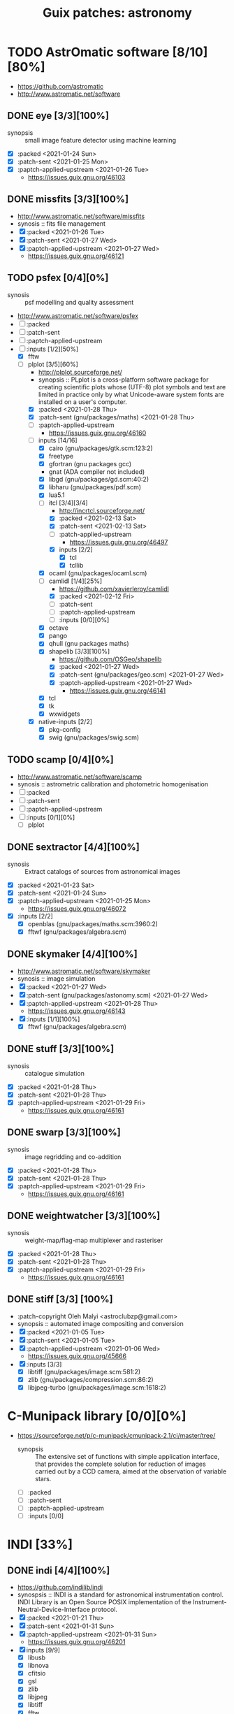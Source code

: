 #+title: Guix patches: astronomy
#+created: <2021-01-04 Mon 23:12:53 GMT>
#+modified: <2021-02-16 Tue 23:04:27 GMT>

* TODO AstrOmatic software [8/10][80%]
- https://github.com/astromatic
- http://www.astromatic.net/software
** DONE eye [3/3][100%]
CLOSED: [2021-01-26 Tue 10:02]
- synopsis :: small image feature detector using machine learning
- [X] :packed <2021-01-24 Sun>
- [X] :patch-sent <2021-01-25 Mon>
- [X] :paptch-applied-upstream <2021-01-26 Tue>
  + https://issues.guix.gnu.org/46103
** DONE missfits [3/3][100%]
CLOSED: [2021-01-27 Wed 11:26]
- http://www.astromatic.net/software/missfits
- synosis :: fits file management
- [X] :packed <2021-01-26 Tue>
- [X] :patch-sent <2021-01-27 Wed>
- [X] :paptch-applied-upstream <2021-01-27 Wed>
  - https://issues.guix.gnu.org/46121
** TODO psfex [0/4][0%]
- synosis :: psf modelling and quality assessment
- http://www.astromatic.net/software/psfex
- [ ] :packed
- [ ] :patch-sent
- [ ] :paptch-applied-upstream
- [-] :inputs [1/2][50%]
  - [X] fftw
  - [-] plplot [3/5][60%]
    + http://plplot.sourceforge.net/
    + synopsis :: PLplot is a cross-platform software package for creating scientific plots whose
      (UTF-8) plot symbols and text are limited in practice only by what Unicode-aware system fonts
      are installed on a user's computer.
    + [X] :packed <2021-01-28 Thu>
    + [X] :patch-sent (gnu/packages/maths) <2021-01-28 Thu>
    + [ ] :paptch-applied-upstream
      - https://issues.guix.gnu.org/46160
    + [-] inputs [14/16]
      - [X] cairo (gnu/packages/gtk.scm:123:2)
      - [X] freetype
      - [X] gfortran (gnu packages gcc)
      - gnat (ADA compiler not included)
      - [X] libgd (gnu/packages/gd.scm:40:2)
      - [X] libharu (gnu/packages/pdf.scm)
      - [X] lua5.1
      - [-] itcl [3/4][3/4]
        - http://incrtcl.sourceforge.net/
        - [X] :packed <2021-02-13 Sat>
        - [X] :patch-sent <2021-02-13 Sat>
        - [ ] :patch-applied-upstream
          - https://issues.guix.gnu.org/46497
        - [X] inputs [2/2]
          + [X] tcl
          + [X] tcllib
      - [X] ocaml (gnu/packages/ocaml.scm)
      - [-] camlidl [1/4][25%]
        - https://github.com/xavierleroy/camlidl
        - [X] :packed <2021-02-12 Fri>
        - [ ] :patch-sent
        - [ ] :paptch-applied-upstream
        - [ ] :inputs [0/0][0%]
      - [X] octave
      - [X] pango
      - [X] qhull (gnu packages maths)
      - [X] shapelib [3/3][100%]
        - https://github.com/OSGeo/shapelib
        - [X] :packed <2021-01-27 Wed>
        - [X] :patch-sent (gnu/packages/geo.scm) <2021-01-27 Wed>
        - [X] :paptch-applied-upstream <2021-01-27 Wed>
          - https://issues.guix.gnu.org/46141
      - [X] tcl
      - [X] tk
      - [X] wxwidgets
    + [X] native-inputs [2/2]
      + [X] pkg-config
      + [X] swig (gnu/packages/swig.scm)
** TODO scamp [0/4][0%]
- http://www.astromatic.net/software/scamp
- synosis :: astrometric calibration and photometric homogenisation
- [ ] :packed
- [ ] :patch-sent
- [ ] :paptch-applied-upstream
- [ ] :inputs [0/1][0%]
  - [ ] plplot
** DONE sextractor [4/4][100%]
CLOSED: [2021-01-25 Mon 17:27]
- synosis :: Extract catalogs of sources from astronomical images
- [X] :packed <2021-01-23 Sat>
- [X] :patch-sent <2021-01-24 Sun>
- [X] :paptch-applied-upstream <2021-01-25 Mon>
  - https://issues.guix.gnu.org/46072
- [X] :inputs [2/2]
  + [X] openblas (gnu/packages/maths.scm:3960:2)
  + [X] fftwf (gnu/packages/algebra.scm)
** DONE skymaker [4/4][100%]
CLOSED: [2021-01-28 Thu 13:24]
- http://www.astromatic.net/software/skymaker
- synosis :: image simulation
- [X] :packed <2021-01-27 Wed>
- [X] :patch-sent (gnu/packages/astonomy.scm) <2021-01-27 Wed>
- [X] :paptch-applied-upstream <2021-01-28 Thu>
  - https://issues.guix.gnu.org/46143
- [X] :inputs [1/1][100%]
  + [X] fftwf (gnu/packages/algebra.scm)
** DONE stuff [3/3][100%]
CLOSED: [2021-01-29 Fri 10:56]
- synosis :: catalogue simulation
- [X] :packed <2021-01-28 Thu>
- [X] :patch-sent <2021-01-28 Thu>
- [X] :paptch-applied-upstream <2021-01-29 Fri>
  - https://issues.guix.gnu.org/46161
** DONE swarp [3/3][100%]
CLOSED: [2021-01-29 Fri 10:56]
- synosis :: image regridding and co-addition
- [X] :packed <2021-01-28 Thu>
- [X] :patch-sent <2021-01-28 Thu>
- [X] :paptch-applied-upstream <2021-01-29 Fri>
  - https://issues.guix.gnu.org/46161
** DONE weightwatcher [3/3][100%]
CLOSED: [2021-01-29 Fri 10:56]
- synosis :: weight-map/flag-map multiplexer and rasteriser
- [X] :packed <2021-01-28 Thu>
- [X] :patch-sent <2021-01-28 Thu>
- [X] :paptch-applied-upstream <2021-01-29 Fri>
  - https://issues.guix.gnu.org/46161
** DONE stiff [3/3] [100%]
CLOSED: [2021-01-22 Fri 23:03]
  - :patch-copyright Oleh Malyi <astroclubzp@gmail.com>
  - synopsis :: automated image compositing and conversion
  - [X] :packed <2021-01-05 Tue>
  - [X] :patch-sent <2021-01-05 Tue>
  - [X] :paptch-applied-upstream <2021-01-06 Wed>
    - https://issues.guix.gnu.org/45666
  - [X] :inputs [3/3]
    - [X] libtiff (gnu/packages/image.scm:581:2)
    - [X] zlib (gnu/packages/compression.scm:86:2)
    - [X] libjpeg-turbo (gnu/packages/image.scm:1618:2)

* C-Munipack library [0/0][0%]
- https://sourceforge.net/p/c-munipack/cmunipack-2.1/ci/master/tree/
  - synopsis ::  The extensive set of functions with simple application interface, that provides the
    complete solution for reduction of images carried out by a CCD camera, aimed at the observation
    of variable stars.
  - [ ] :packed
  - [ ] :patch-sent
  - [ ] :paptch-applied-upstream
  - [ ] :inputs [0/0]

* INDI [33%]
** DONE indi [4/4][100%]
CLOSED: [2021-01-31 Sun 13:07]
- https://github.com/indilib/indi
- synospsis :: INDI is a standard for astronomical instrumentation control. INDI Library is an Open
  Source POSIX implementation of the Instrument-Neutral-Device-Interface protocol.
- [X] :packed <2021-01-21 Thu>
- [X] :patch-sent <2021-01-31 Sun>
- [X] :paptch-applied-upstream <2021-01-31 Sun>
  - https://issues.guix.gnu.org/46201
- [X] inputs [9/9]
  + [X] libusb
  + [X] libnova
  + [X] cfitsio
  + [X] gsl
  + [X] zlib
  + [X] libjpeg
  + [X] libtiff
  + [X] fftw
  + [X] curl

** TODO indi-3rdparty [0/3][0%]
- https://github.com/indilib/indi-3rdparty
- [ ] :packed
- [ ] :patch-sent
- [ ] :paptch-applied-upstream
** TODO indi-service-type

* TODO ap-i [1/5][20%]

** DONE libpasastro [3/3][100%]
CLOSED: [2021-01-25 Mon 17:25]
- https://github.com/pchev/libpasastro
- [X] :packed <2021-01-22 Fri>
- [X] :patch-sent <2021-01-22 Fri>
- [X] :paptch-applied-upstream <2021-01-25 Mon>
  + https://issues.guix.gnu.org/46045

** TODO skychart [0/4][0%]
- https://github.com/pchev/skychart
- synopsis :: SkyChart / Cartes du Ciel Free software to draw sky charts
- [ ] :packed
- [ ] :patch-sent
- [ ] :paptch-applied-upstream
- [-] :inputs [1/2][50%]
  + [X] fpc (gnu/packages/pascal.scm:56:2)
  + [-] lazarus [0/4][0%]
    - https://lazarus.freepascal.org
    - [ ] :packed
    - [ ] :patch-sent
    - [ ] :paptch-applied-upstream
    - [-] :inputs [0/0][0%]

** TODO ccdciel [/][%]
- https://github.com/pchev/ccdciel
** TODO inistarter [/][%]
- https://github.com/pchev/indistarter
** TODO eqmodgui [/][%]
- https://github.com/pchev/eqmodgui

* TODO astropy [0/1][0%]
- https://docs.astropy.org/en/stable/io/fits/
- https://www.astropy.org/affiliated/

** TODO astropy [0/3][0%]
- https://github.com/astropy/astropy
- https://pypi.org/project/astropy/
- [ ] :packed
- [ ] :patch-sent
- [-] :paptch-applied-upstream
  - [-] :inputs [19/24][79%]
    + [-] asdf [2/4][50%]
      - https://github.com/asdf-format/asdf
      - [X] :packed <2021-02-07 Sun>
      - [ ] :patch-sent
      - [ ] :paptch-applied-upstream
      - [X] :inputs [7/7][100%]
        + [X] setuptools-scm
        + [X] semantic-version >2
        + [X] packaging
        + [X] importlib-resources
        + [X] jsonschema
        + [X] numpy
        + [X] pyyaml
    + [X] beautifulsoup4 (gnu/packages/python-xyz.scm:7694:2)
    + [X] bleach (gnu/packages/python-xyz.scm:9959:2)
    + [X] bottleneck (gnu/packages/python-science.scm:413:2)
    + [X] dask (gnu/packages/python-xyz.scm:19866:2)
    + [-] extension-helpers [3/4][75%]
      - https://github.com/astropy/extension-helpers
      - [X] :packed <2021-02-07 Sun>
      - [X] :patch-sent <2021-02-07 Sun>
      - [ ] :paptch-applied-upstream
        - https://issues.guix.gnu.org/46375
      - [X] :inputs [2/2][100%]
        - [X] coverage
        - [X] pytest-cov
    + [X] h2py (gnu/packages/python-xyz.scm:868:2)
    + [X] html5lib (gnu/packages/python-web.scm:1061:2)
    + [X] jplephem [4/4][100%]
      + https://github.com/brandon-rhodes/python-jplephem
      + [X] :packed <2021-02-01 Mon>
      + [X] :patch-sent <2021-02-01 Mon>
      + [X] :paptch-applied-upstream <2021-02-07 Sun>
        - https://issues.guix.gnu.org/46237
      + [X] :inputs [1/1][100%]
        - [X] numpy
    + [X] matplotlib
    + [X] mpmath
    + [X] numpy
    + [X] ipython
    + [X] objgraph
    + [X] pandas
    + [-] pyerfa [2/4][50%]
      + https://github.com/liberfa/pyerfa
      + [X] :packed <2021-02-07 Sun>
      + [X] :patch-sent <2021-02-13 Sat>
      + [ ] :paptch-applied-upstream
        - https://issues.guix.gnu.org/46492
      + [-] :inputs [3/4][75%]
        - [X] pytest
        - [X] setuptools-scm
        - [X] numpy
        - [-] erfa [3/4][75%]
          - https://github.com/liberfa/erfa
          - [X] :packed <2021-02-07 Sun>
          - [X] :patch-sent <2021-02-13 Sat>
          - [ ] :paptch-applied-upstream
            - https://issues.guix.gnu.org/46492
          - [X] :inputs [4/4][100%]
            + [X] pkg-config
            + [X] libtool
            + [X] automake
            + [X] autoreconf
    + [-] pytest-astropy [2/4][50%]
      + https://github.com/astropy/pytest-astropy
      + [X] :packed <2021-02-07 Sun>
      + [X] :patch-sent <2021-02-07 Sun>
      + [ ] :paptch-applied-upstream
        - https://issues.guix.gnu.org/46375
      + [-] :inputs [10/11][90%]
        + [X] attrs (gnu/packages/python-xyz.scm:15365:2)
        + [X] hypothesis (gnu/packages/check.scm:1930:2)
        + [X] pytest
        + [X] pytest-arraydiff
        + [-] pytest-astropy-header [3/4][75%]
          - https://github.com/astropy/pytest-astropy-header
          - [X] :packed <2021-02-07 Sun>
          - [X] :patch-sent <2021-02-07 Sun>
          - [ ] :paptch-applied-upstream
            - https://issues.guix.gnu.org/46375
          - [X] :inputs [2/2][100%]
            + [X] pytest
            + [X] setuptools-scm
        + [X] pytest-cov
        + [X] pytest-doctestplus (gnu/packages/python-check.scm:226:2)
        + [X] pytest-filter-subpackage
        + [X] pytest-mock
        + [X] pytest-openfiles
        + [X] pytest-remotedata
    + [X] pytest-xdis
    + [X] pytz ( gnu/packages/time.scm:119:2)
    + [X] pyyaml
    + [X] scipy
    + [X] scipy (gnu/packages/python-science.scm:51:2)
    + [-] skyfield [2/4][50%]
      - https://github.com/skyfielders/python-skyfield
      - [X] :packed <2021-02-07 Sun>
      - [X] :patch-sent <2021-02-07 Sun>
      - [ ] :paptch-applied-upstream
        - https://issues.guix.gnu.org/46375
      - [-] :inputs [4/5][80%]
        - [X] certifi
        - [X] jplephem
        - [X] numpy
        - [X] sgp4
        - [ ] assay [0/3][0%]
          - https://github.com/brandon-rhodes/assay
          - [ ] :packed <2021-02-07 Sun>
          - [ ] :patch-sent
          - [ ] :paptch-applied-upstream
    + [X] sortedcontainers

* IAUSOFA
** TODO sofa-c [/][%]
+ http://www.iausofa.org/
+ [ ] :packed
+ [ ] :patch-sent
+ [ ] :paptch-applied-upstream

* TODO linguider [/][%]
- https://sourceforge.net/projects/linguider/

* TODO XEphem [0/4][0%]
- http://www.clearskyinstitute.com/xephem/
- synopsis ::
- [ ] :packed
- [ ] :patch-sent
- [ ] :paptch-applied-upstream
- [ ] :inputs [0/0][0%]

* TODO astroalign [1/4][25%]
- https://github.com/quatrope/astroalign
- synopsis ::
- [X] :packed <2021-02-13 Sat>
- [ ] :patch-sent
  - https://issues.guix.gnu.org/46492
- [ ] :paptch-applied-upstream
- [-] :inputs [3/4][75%]
  - [X] numpy
  - [X] scikit-image
  - [X] scipy
  - [-] sep [3/4][75%]
    - [X] :packed <2021-02-02 Tue>
    - [X] :patch-sent <2021-02-13 Sat>
    - [ ] :paptch-applied-upstream
      - https://issues.guix.gnu.org/46492
    - [X] :inputs [3/3][100%]
      + [X] cython
      + [X] numpy
      + [X] pytest

* kepler-project [/]
https://kepler-project.org/users/downloads.html

* ESO [0/3]
** TODO qfits [2/3][66%]
  + https://www.eso.org/sci/software/eclipse/qfits/
  + [X] :packed <2021-02-11 Thu>
  + [X] :patch-sent <2021-02-13 Sat>
  + [ ] :paptch-applied-upstream
    - https://issues.guix.gnu.org/46492
** TODO eclipse [0/0][0%]
** TODO skycat [0/1][0%]
  + [ ] :inputs [0/1][0%]
    - [ ] wcstools [0/3][0%]
      - http://tdc-www.harvard.edu/wcstools/
      - [ ] :packed
      - [ ] :patch-sent
      - [ ] :paptch-applied-upstream

* TODO THELI []
- https://github.com/schirmermischa/THELI
  + [ ] :packed
  + [ ] :patch-sent
  + [ ] :paptch-applied-upstream
  + [ ] :inputs [/][%]

* TODO GreatAttractor [0/1]
** TODO stackistry [2/4][50%]
- https://github.com/GreatAttractor/stackistry
- [X] :packed <2021-02-16 Tue>
- [X] :patch-sent <2021-02-16 Tue>
- [-] :paptch-applied-upstream
  - https://issues.guix.gnu.org/46575
- [-] :inputs [2/3][66%]
  - [-] libskry [2/3][66%]
    - https://github.com/GreatAttractor/libskry
    - [X] :packed <2021-02-16 Tue>
    - [X] :patch-sent <2021-02-16 Tue>
    - [ ] :paptch-applied-upstream
      - https://issues.guix.gnu.org/46575
  - [X] ffmpeg
  - [X] gtkmm
* etc
- https://naif.jpl.nasa.gov/naif/toolkit_C_PC_Linux_GCC_64bit.html
- http://www.iausofa.org/current_C.html#Downloads
- https://ascl.net/1112.014
- https://rhodesmill.org/skyfield/
- https://github.com/esheldon/fitsio
- https://sites.google.com/cfa.harvard.edu/saoimageds9/download
